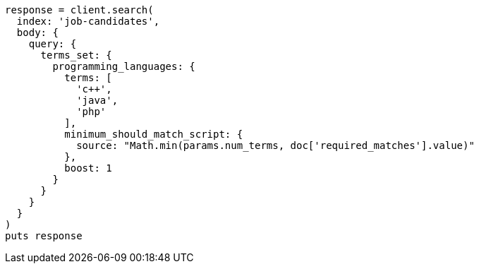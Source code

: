 [source, ruby]
----
response = client.search(
  index: 'job-candidates',
  body: {
    query: {
      terms_set: {
        programming_languages: {
          terms: [
            'c++',
            'java',
            'php'
          ],
          minimum_should_match_script: {
            source: "Math.min(params.num_terms, doc['required_matches'].value)"
          },
          boost: 1
        }
      }
    }
  }
)
puts response
----
